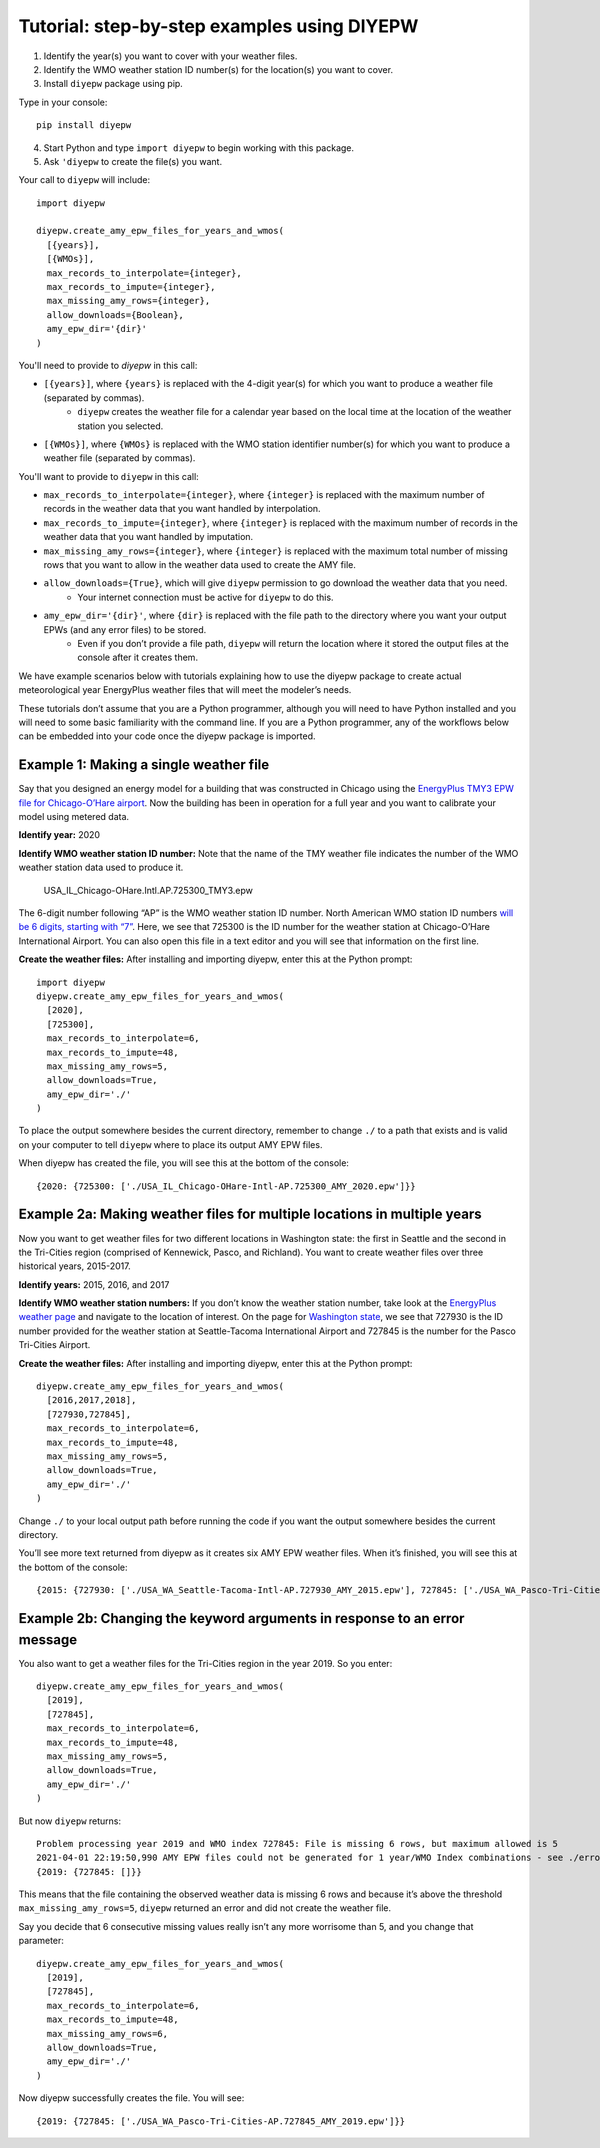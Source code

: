 Tutorial: step-by-step examples using DIYEPW
================================================================

1. Identify the year(s) you want to cover with your weather files.
2. Identify the WMO weather station ID number(s) for the location(s) you want to cover.
3. Install ``diyepw`` package using pip.

Type in your console:
::

    pip install diyepw
  
4. Start Python and type ``import diyepw`` to begin working with this package.
5. Ask ``'diyepw`` to create the file(s) you want.

Your call to ``diyepw`` will include:
::

     import diyepw

     diyepw.create_amy_epw_files_for_years_and_wmos(
       [{years}],
       [{WMOs}],
       max_records_to_interpolate={integer},
       max_records_to_impute={integer},
       max_missing_amy_rows={integer},
       allow_downloads={Boolean},
       amy_epw_dir='{dir}'
     )

You'll need to provide to `diyepw` in this call:

- ``[{years}]``, where ``{years}`` is replaced with the 4-digit year(s) for which you want to produce a weather file (separated by commas).
   - ``diyepw`` creates the weather file for a calendar year based on the local time at the location of the weather station you selected.
- ``[{WMOs}]``, where ``{WMOs}`` is replaced with the WMO station identifier number(s) for which you want to produce a weather file (separated by commas).

You'll want to provide to ``diyepw`` in this call:

- ``max_records_to_interpolate={integer}``, where ``{integer}`` is replaced with the maximum number of records in the weather data that you want handled by interpolation. 
- ``max_records_to_impute={integer}``, where ``{integer}`` is replaced with the maximum number of records in the weather data that you want handled by imputation. 
- ``max_missing_amy_rows={integer}``, where ``{integer}`` is replaced with the maximum total number of missing rows that you want to allow in the weather data used to create the AMY file. 
- ``allow_downloads={True}``, which will give ``diyepw`` permission to go download the weather data that you need.
   - Your internet connection must be active for ``diyepw`` to do this. 
- ``amy_epw_dir='{dir}'``, where ``{dir}`` is replaced with the file path to the directory where you want your output EPWs (and any error files) to be stored.
   - Even if you don’t provide a file path, ``diyepw`` will return the location where it stored the output files at the console after it creates them.
  
We have example scenarios below with tutorials explaining how to use the diyepw package to create actual meteorological year EnergyPlus weather files that will meet the modeler’s needs.

These tutorials don’t assume that you are a Python programmer, although you will need to have Python installed and you will need to some basic familiarity with the command line. If you are a Python programmer, any of the workflows below can be embedded into your code once the diyepw package is imported.
  



Example 1: Making a single weather file
----------------------------------------------------------

Say that you designed an energy model for a building that was constructed in Chicago using the `EnergyPlus TMY3 EPW file for Chicago-O’Hare airport <https://energyplus.net/weather-location/north_and_central_america_wmo_region_4/USA/IL/USA_IL_Chicago-OHare.Intl.AP.725300_TMY3>`_. Now the building has been in operation for a full year and you want to calibrate your model using metered data.

**Identify year:** 2020

**Identify WMO weather station ID number:** Note that the name of the TMY weather file indicates the number of the WMO weather station data used to produce it.

    USA_IL_Chicago-OHare.Intl.AP.725300_TMY3.epw
    
The 6-digit number following “AP” is the WMO weather station ID number. North American WMO station ID numbers `will be 6 digits, starting with “7” <https://tgftp.nws.noaa.gov/logs/site.shtml>`_. Here, we see that 725300 is the ID number for the weather station at Chicago-O’Hare International Airport. You can also open this file in a text editor and you will see that information on the first line.

**Create the weather files:** After installing and importing diyepw, enter this at the Python prompt:
::

    import diyepw
    diyepw.create_amy_epw_files_for_years_and_wmos(
      [2020],
      [725300],
      max_records_to_interpolate=6,
      max_records_to_impute=48,
      max_missing_amy_rows=5,
      allow_downloads=True,
      amy_epw_dir='./'
    )

To place the output somewhere besides the current directory, remember to change ``./`` to a path that exists and is valid on your computer to tell ``diyepw`` where to place its output AMY EPW files.

When diyepw has created the file, you will see this at the bottom of the console:
::

    {2020: {725300: ['./USA_IL_Chicago-OHare-Intl-AP.725300_AMY_2020.epw']}}


    
Example 2a: Making weather files for multiple locations in multiple years
--------------------------------------------------------------------------------

Now you want to get weather files for two different locations in Washington state: the first in Seattle and the second in the Tri-Cities region (comprised of Kennewick, Pasco, and Richland). You want to create weather files over three historical years, 2015-2017.

**Identify years:** 2015, 2016, and 2017

**Identify WMO weather station numbers:** If you don’t know the weather station number, take look at the `EnergyPlus weather page <https://energyplus.net/weather>`_ and navigate to the location of interest. On the page for `Washington state <https://energyplus.net/weather-region/north_and_central_america_wmo_region_4/USA/WA>`_, we see that 727930 is the ID number provided for the weather station at Seattle-Tacoma International Airport and 727845 is the number for the Pasco Tri-Cities Airport. 

**Create the weather files:** After installing and importing diyepw, enter this at the Python prompt:
::

    diyepw.create_amy_epw_files_for_years_and_wmos(
      [2016,2017,2018],
      [727930,727845],
      max_records_to_interpolate=6,
      max_records_to_impute=48,
      max_missing_amy_rows=5,
      allow_downloads=True,
      amy_epw_dir='./'
    )

Change ``./`` to your local output path before running the code if you want the output somewhere besides the current directory.

You’ll see more text returned from diyepw as it creates six AMY EPW weather files. When it’s finished, you will see this at the bottom of the console:
::

{2015: {727930: ['./USA_WA_Seattle-Tacoma-Intl-AP.727930_AMY_2015.epw'], 727845: ['./USA_WA_Pasco-Tri-Cities-AP.727845_AMY_2015.epw']}, 2016: {727930: ['./USA_WA_Seattle-Tacoma-Intl-AP.727930_AMY_2016.epw'], 727845: ['./USA_WA_Pasco-Tri-Cities-AP.727845_AMY_2016.epw']}, 2017: {727930: ['./USA_WA_Seattle-Tacoma-Intl-AP.727930_AMY_2017.epw'], 727845: ['./USA_WA_Pasco-Tri-Cities-AP.727845_AMY_2017.epw']}}



Example 2b: Changing the keyword arguments in response to an error message
--------------------------------------------------------------------------------

You also want to get a weather files for the Tri-Cities region in the year 2019. So you enter:
::

    diyepw.create_amy_epw_files_for_years_and_wmos(
      [2019],
      [727845],
      max_records_to_interpolate=6,
      max_records_to_impute=48,
      max_missing_amy_rows=5,
      allow_downloads=True,
      amy_epw_dir='./'
    )
    
But now ``diyepw`` returns:
:: 

    Problem processing year 2019 and WMO index 727845: File is missing 6 rows, but maximum allowed is 5
    2021-04-01 22:19:50,990 AMY EPW files could not be generated for 1 year/WMO Index combinations - see ./errors.csv for more information
    {2019: {727845: []}}

This means that the file containing the observed weather data is missing 6 rows and because it’s above the threshold ``max_missing_amy_rows=5``, ``diyepw`` returned an error and did not create the weather file.

Say you decide that 6 consecutive missing values really isn’t any more worrisome than 5, and you change that parameter:
::

    diyepw.create_amy_epw_files_for_years_and_wmos(
      [2019],
      [727845],
      max_records_to_interpolate=6,
      max_records_to_impute=48,
      max_missing_amy_rows=6,
      allow_downloads=True,
      amy_epw_dir='./'
    )
    
Now diyepw successfully creates the file. You will see:
::

{2019: {727845: ['./USA_WA_Pasco-Tri-Cities-AP.727845_AMY_2019.epw']}}


